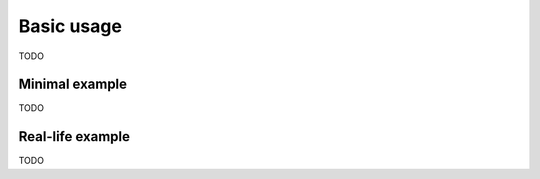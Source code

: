 Basic usage
===========

TODO

Minimal example
---------------

TODO

Real-life example
-----------------

TODO
